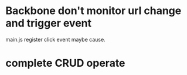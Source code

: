 
* Backbone don't monitor url change and trigger event
  main.js register click event maybe cause.
* complete CRUD operate 
